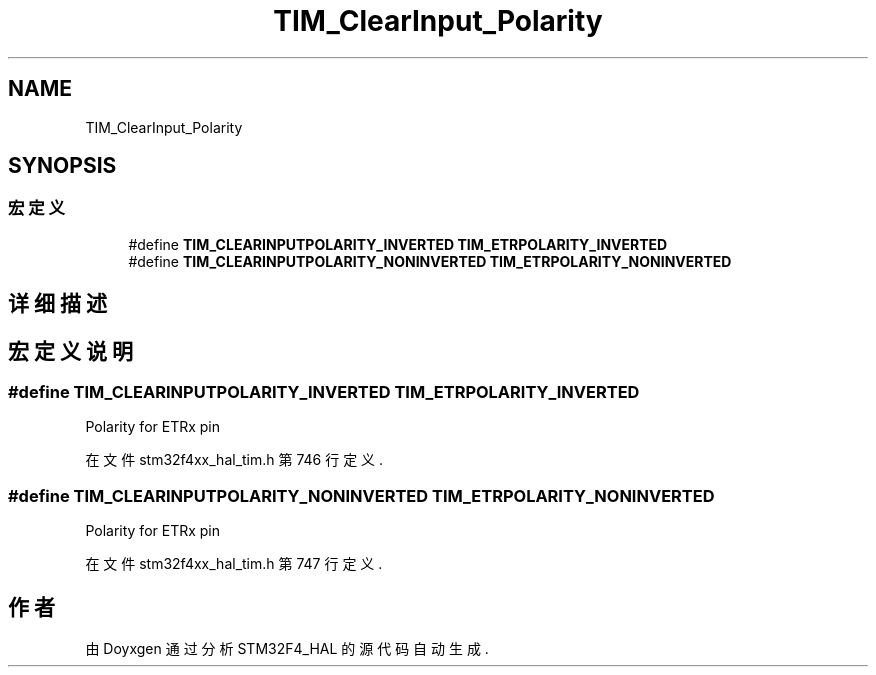 .TH "TIM_ClearInput_Polarity" 3 "2020年 八月 7日 星期五" "Version 1.24.0" "STM32F4_HAL" \" -*- nroff -*-
.ad l
.nh
.SH NAME
TIM_ClearInput_Polarity
.SH SYNOPSIS
.br
.PP
.SS "宏定义"

.in +1c
.ti -1c
.RI "#define \fBTIM_CLEARINPUTPOLARITY_INVERTED\fP   \fBTIM_ETRPOLARITY_INVERTED\fP"
.br
.ti -1c
.RI "#define \fBTIM_CLEARINPUTPOLARITY_NONINVERTED\fP   \fBTIM_ETRPOLARITY_NONINVERTED\fP"
.br
.in -1c
.SH "详细描述"
.PP 

.SH "宏定义说明"
.PP 
.SS "#define TIM_CLEARINPUTPOLARITY_INVERTED   \fBTIM_ETRPOLARITY_INVERTED\fP"
Polarity for ETRx pin 
.PP
在文件 stm32f4xx_hal_tim\&.h 第 746 行定义\&.
.SS "#define TIM_CLEARINPUTPOLARITY_NONINVERTED   \fBTIM_ETRPOLARITY_NONINVERTED\fP"
Polarity for ETRx pin 
.PP
在文件 stm32f4xx_hal_tim\&.h 第 747 行定义\&.
.SH "作者"
.PP 
由 Doyxgen 通过分析 STM32F4_HAL 的 源代码自动生成\&.
